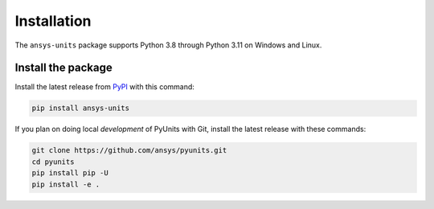 .. _installation:

============
Installation
============

The ``ansys-units`` package supports Python 3.8 through Python 3.11 on Windows
and Linux.

Install the package
-------------------
Install the latest release from `PyPI <https://pypi.org/project/ansys-units>`_
with this command:

.. code:: console

   pip install ansys-units

If you plan on doing local *development* of PyUnits with Git, install the latest
release with these commands:

.. code:: console

   git clone https://github.com/ansys/pyunits.git
   cd pyunits
   pip install pip -U
   pip install -e .